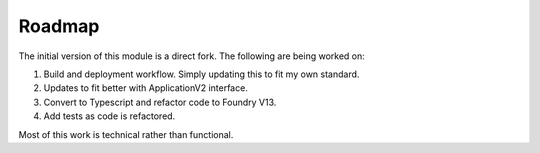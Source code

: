 Roadmap
=======

The initial version of this module is a direct fork. The following are being worked on:

#. Build and deployment workflow. Simply updating this to fit my own standard.
#. Updates to fit better with ApplicationV2 interface.
#. Convert to Typescript and refactor code to Foundry V13.
#. Add tests as code is refactored.

Most of this work is technical rather than functional.
